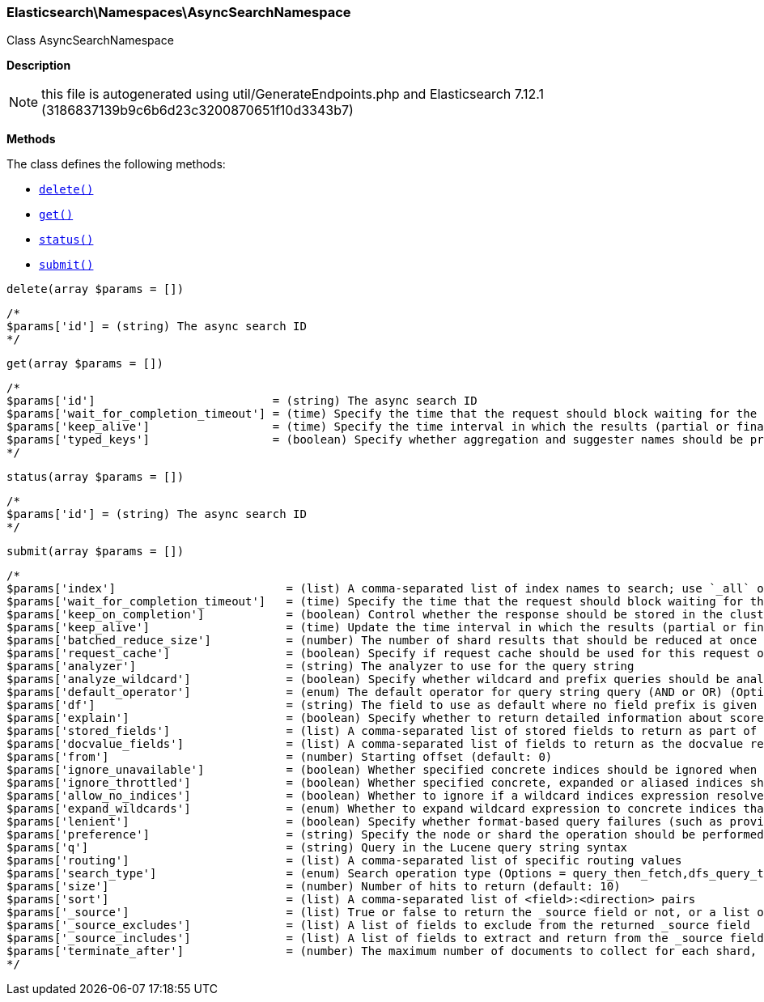 

[[Elasticsearch_Namespaces_AsyncSearchNamespace]]
=== Elasticsearch\Namespaces\AsyncSearchNamespace



Class AsyncSearchNamespace

*Description*


NOTE: this file is autogenerated using util/GenerateEndpoints.php
and Elasticsearch 7.12.1 (3186837139b9c6b6d23c3200870651f10d3343b7)


*Methods*

The class defines the following methods:

* <<Elasticsearch_Namespaces_AsyncSearchNamespacedelete_delete,`delete()`>>
* <<Elasticsearch_Namespaces_AsyncSearchNamespaceget_get,`get()`>>
* <<Elasticsearch_Namespaces_AsyncSearchNamespacestatus_status,`status()`>>
* <<Elasticsearch_Namespaces_AsyncSearchNamespacesubmit_submit,`submit()`>>



[[Elasticsearch_Namespaces_AsyncSearchNamespacedelete_delete]]
.`delete(array $params = [])`
****
[source,php]
----
/*
$params['id'] = (string) The async search ID
*/
----
****



[[Elasticsearch_Namespaces_AsyncSearchNamespaceget_get]]
.`get(array $params = [])`
****
[source,php]
----
/*
$params['id']                          = (string) The async search ID
$params['wait_for_completion_timeout'] = (time) Specify the time that the request should block waiting for the final response
$params['keep_alive']                  = (time) Specify the time interval in which the results (partial or final) for this search will be available
$params['typed_keys']                  = (boolean) Specify whether aggregation and suggester names should be prefixed by their respective types in the response
*/
----
****



[[Elasticsearch_Namespaces_AsyncSearchNamespacestatus_status]]
.`status(array $params = [])`
****
[source,php]
----
/*
$params['id'] = (string) The async search ID
*/
----
****



[[Elasticsearch_Namespaces_AsyncSearchNamespacesubmit_submit]]
.`submit(array $params = [])`
****
[source,php]
----
/*
$params['index']                         = (list) A comma-separated list of index names to search; use `_all` or empty string to perform the operation on all indices
$params['wait_for_completion_timeout']   = (time) Specify the time that the request should block waiting for the final response (Default = 1s)
$params['keep_on_completion']            = (boolean) Control whether the response should be stored in the cluster if it completed within the provided [wait_for_completion] time (default: false) (Default = false)
$params['keep_alive']                    = (time) Update the time interval in which the results (partial or final) for this search will be available (Default = 5d)
$params['batched_reduce_size']           = (number) The number of shard results that should be reduced at once on the coordinating node. This value should be used as the granularity at which progress results will be made available. (Default = 5)
$params['request_cache']                 = (boolean) Specify if request cache should be used for this request or not, defaults to true
$params['analyzer']                      = (string) The analyzer to use for the query string
$params['analyze_wildcard']              = (boolean) Specify whether wildcard and prefix queries should be analyzed (default: false)
$params['default_operator']              = (enum) The default operator for query string query (AND or OR) (Options = AND,OR) (Default = OR)
$params['df']                            = (string) The field to use as default where no field prefix is given in the query string
$params['explain']                       = (boolean) Specify whether to return detailed information about score computation as part of a hit
$params['stored_fields']                 = (list) A comma-separated list of stored fields to return as part of a hit
$params['docvalue_fields']               = (list) A comma-separated list of fields to return as the docvalue representation of a field for each hit
$params['from']                          = (number) Starting offset (default: 0)
$params['ignore_unavailable']            = (boolean) Whether specified concrete indices should be ignored when unavailable (missing or closed)
$params['ignore_throttled']              = (boolean) Whether specified concrete, expanded or aliased indices should be ignored when throttled
$params['allow_no_indices']              = (boolean) Whether to ignore if a wildcard indices expression resolves into no concrete indices. (This includes `_all` string or when no indices have been specified)
$params['expand_wildcards']              = (enum) Whether to expand wildcard expression to concrete indices that are open, closed or both. (Options = open,closed,hidden,none,all) (Default = open)
$params['lenient']                       = (boolean) Specify whether format-based query failures (such as providing text to a numeric field) should be ignored
$params['preference']                    = (string) Specify the node or shard the operation should be performed on (default: random)
$params['q']                             = (string) Query in the Lucene query string syntax
$params['routing']                       = (list) A comma-separated list of specific routing values
$params['search_type']                   = (enum) Search operation type (Options = query_then_fetch,dfs_query_then_fetch)
$params['size']                          = (number) Number of hits to return (default: 10)
$params['sort']                          = (list) A comma-separated list of <field>:<direction> pairs
$params['_source']                       = (list) True or false to return the _source field or not, or a list of fields to return
$params['_source_excludes']              = (list) A list of fields to exclude from the returned _source field
$params['_source_includes']              = (list) A list of fields to extract and return from the _source field
$params['terminate_after']               = (number) The maximum number of documents to collect for each shard, upon reaching which the query execution will terminate early.
*/
----
****


